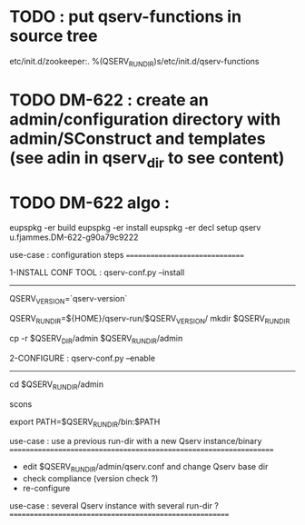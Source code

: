 * TODO : put qserv-functions in source tree
  etc/init.d/zookeeper:. %(QSERV_RUN_DIR)s/etc/init.d/qserv-functions

* TODO DM-622 : create an admin/configuration directory with admin/SConstruct and templates  (see adin in qserv_dir to see content)
* TODO DM-622 algo :
eupspkg -er build
eupspkg -er install
eupspkg -er decl
setup qserv u.fjammes.DM-622-g90a79c9222

use-case : configuration steps
===============================

1-INSTALL CONF TOOL : qserv-conf.py --install
---------------------

QSERV_VERSION=`qserv-version`
# ask user or use default
# used on in install conf tool procedure
QSERV_RUN_DIR=${HOME}/qserv-run/$QSERV_VERSION/
mkdir $QSERV_RUN_DIR
# A- here use template to set up qserv-run-dir in qserv.conf (this allow to use same conf tool with different qserv-run-dir or have them in diferent locations) ? or guess it (this would allow to mv qserv-run-dir)
cp -r $QSERV_DIR/admin $QSERV_RUN_DIR/admin

2-CONFIGURE : qserv-conf.py --enable
-------------

cd $QSERV_RUN_DIR/admin
# for now edit run_base_dir in qserv.conf (A will do this)
# ask user to edit qserv.conf or use default (mono-node) ?
scons
# do this in scons script from qserv.conf qserv_run_dir variable
# remove existing QSERV_RUN_DIR instances ?
export PATH=$QSERV_RUN_DIR/bin:$PATH

use-case : use a previous run-dir with a new Qserv instance/binary
===================================================================

- edit $QSERV_RUN_DIR/admin/qserv.conf and change Qserv base dir
- check compliance (version check ?)
- re-configure


use-case : several Qserv instance with several run-dir ?
========================================================
